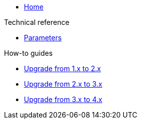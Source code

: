 * xref:index.adoc[Home]

.Technical reference
* xref:references/parameters.adoc[Parameters]

.How-to guides
* xref:how-tos/upgrade-1.x-to-2.x.adoc[Upgrade from 1.x to 2.x]
* xref:how-tos/upgrade-2.x-to-3.x.adoc[Upgrade from 2.x to 3.x]
* xref:how-tos/upgrade-3.x-to-4.x.adoc[Upgrade from 3.x to 4.x]
